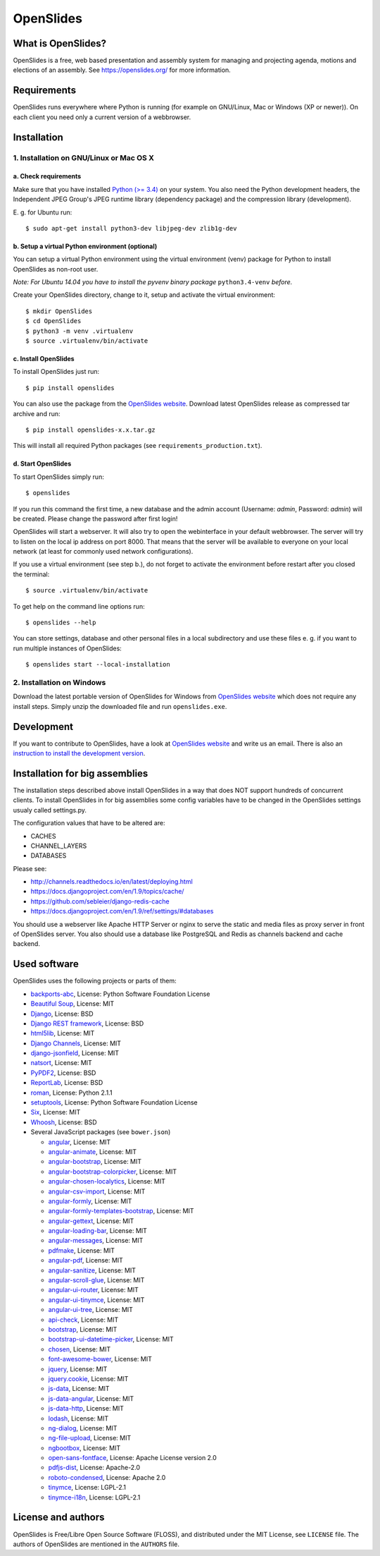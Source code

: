 ============
 OpenSlides
============

What is OpenSlides?
===================

OpenSlides is a free, web based presentation and assembly system for
managing and projecting agenda, motions and elections of an assembly. See
https://openslides.org/ for more information.


Requirements
============

OpenSlides runs everywhere where Python is running (for example on
GNU/Linux, Mac or Windows (XP or newer)). On each client you need only a
current version of a webbrowser.


Installation
============

1. Installation on GNU/Linux or Mac OS X
----------------------------------------

a. Check requirements
'''''''''''''''''''''

Make sure that you have installed `Python (>= 3.4)
<https://www.python.org/>`_ on your system. You also need the Python
development headers, the Independent JPEG Group's JPEG runtime library
(dependency package) and the compression library (development).

\E. g. for Ubuntu run::

    $ sudo apt-get install python3-dev libjpeg-dev zlib1g-dev


b. Setup a virtual Python environment (optional)
''''''''''''''''''''''''''''''''''''''''''''''''

You can setup a virtual Python environment using the virtual environment
(venv) package for Python to install OpenSlides as non-root user.

*Note: For Ubuntu 14.04 you have to install the pyvenv binary package*
``python3.4-venv`` *before.*

Create your OpenSlides directory, change to it, setup and activate the
virtual environment::

    $ mkdir OpenSlides
    $ cd OpenSlides
    $ python3 -m venv .virtualenv
    $ source .virtualenv/bin/activate


c. Install OpenSlides
'''''''''''''''''''''

To install OpenSlides just run::

    $ pip install openslides

You can also use the package from the `OpenSlides website
<https://openslides.org/>`_. Download latest OpenSlides release as
compressed tar archive and run::

    $ pip install openslides-x.x.tar.gz

This will install all required Python packages (see
``requirements_production.txt``).


d. Start OpenSlides
'''''''''''''''''''

To start OpenSlides simply run::

    $ openslides

If you run this command the first time, a new database and the admin account
(Username: `admin`, Password: `admin`) will be created. Please change the
password after first login!

OpenSlides will start a webserver. It will also try to open the webinterface in
your default webbrowser. The server will try to listen on the local ip address
on port 8000. That means that the server will be available to everyone on your
local network (at least for commonly used network configurations).

If you use a virtual environment (see step b.), do not forget to activate
the environment before restart after you closed the terminal::

    $ source .virtualenv/bin/activate

To get help on the command line options run::

    $ openslides --help

You can store settings, database and other personal files in a local
subdirectory and use these files e. g. if you want to run multiple
instances of OpenSlides::

    $ openslides start --local-installation


2. Installation on Windows
--------------------------

Download the latest portable version of OpenSlides for Windows from
`OpenSlides website <https://openslides.org/>`_ which does not require any
install steps. Simply unzip the downloaded file and run ``openslides.exe``.


Development
===========

If you want to contribute to OpenSlides, have a look at `OpenSlides website
<https://openslides.org/>`_ and write us an email. There is also an
`instruction to install the development version
<https://github.com/OpenSlides/OpenSlides/blob/master/DEVELOPMENT.rst>`_.


Installation for big assemblies
===============================

The installation steps described above install OpenSlides in a way that does
NOT support hundreds of concurrent clients. To install OpenSlides in for big
assemblies some config variables have to be changed in the OpenSlides settings
usualy called settings.py.

The configuration values that have to be altered are:

* CACHES
* CHANNEL_LAYERS
* DATABASES

Please see:

* http://channels.readthedocs.io/en/latest/deploying.html
* https://docs.djangoproject.com/en/1.9/topics/cache/
* https://github.com/sebleier/django-redis-cache
* https://docs.djangoproject.com/en/1.9/ref/settings/#databases

You should use a webserver like Apache HTTP Server or nginx to serve the static
and media files as proxy server in front of OpenSlides server. You also
should use a database like PostgreSQL and Redis as channels backend and cache
backend.


Used software
=============

OpenSlides uses the following projects or parts of them:

* `backports-abc <https://github.com/cython/backports_abc>`_,
  License: Python Software Foundation License

* `Beautiful Soup <http://www.crummy.com/software/BeautifulSoup/>`_,
  License: MIT

* `Django <https://www.djangoproject.com>`_, License: BSD

* `Django REST framework <http://www.django-rest-framework.org>`_, License:
  BSD

* `html5lib <https://github.com/html5lib/html5lib-python>`_, License: MIT

* `Django Channels <https://github.com/andrewgodwin/channels/>`_, License: MIT

* `django-jsonfield <https://github.com/bradjasper/django-jsonfield/>`_,
  License: MIT

* `natsort <https://pypi.python.org/pypi/natsort>`_, License: MIT

* `PyPDF2 <http://mstamy2.github.io/PyPDF2/>`_, License: BSD

* `ReportLab <http://www.reportlab.com/opensource/>`_,
  License: BSD

* `roman <https://pypi.python.org/pypi/roman>`_, License: Python 2.1.1

* `setuptools <https://pypi.python.org/pypi/setuptools>`_,
  License: Python Software Foundation License

* `Six <http://pythonhosted.org/six/>`_, License: MIT

* `Whoosh <https://bitbucket.org/mchaput/whoosh/wiki/Home>`_, License: BSD

* Several JavaScript packages (see ``bower.json``)

  * `angular <http://angularjs.org>`_, License: MIT
  * `angular-animate <http://angularjs.org>`_, License: MIT
  * `angular-bootstrap <http://angular-ui.github.io/bootstrap>`_, License: MIT
  * `angular-bootstrap-colorpicker <https://github.com/buberdds/angular-bootstrap-colorpicker>`_, License: MIT
  * `angular-chosen-localytics <http://github.com/leocaseiro/angular-chosen>`_, License: MIT
  * `angular-csv-import <https://github.com/bahaaldine/angular-csv-import>`_, License: MIT
  * `angular-formly <http://formly-js.github.io/angular-formly/>`_, License: MIT
  * `angular-formly-templates-bootstrap <https://github.com/formly-js/angular-formly-templates-bootstrap>`_, License: MIT
  * `angular-gettext <http://angular-gettext.rocketeer.be/>`_, License: MIT
  * `angular-loading-bar <https://chieffancypants.github.io/angular-loading-bar>`_, License: MIT
  * `angular-messages <http://angularjs.org>`_, License: MIT
  * `pdfmake <https://github.com/pdfmake/pdfmake>`_, License: MIT
  * `angular-pdf <http://github.com/sayanee/angularjs-pdf>`_, License: MIT
  * `angular-sanitize <http://angularjs.org>`_, License: MIT
  * `angular-scroll-glue <https://github.com/Luegg/angularjs-scroll-glue>`_, License: MIT
  * `angular-ui-router <http://angular-ui.github.io/ui-router/>`_, License: MIT
  * `angular-ui-tinymce <http://angular-ui.github.com>`_, License: MIT
  * `angular-ui-tree <https://github.com/angular-ui-tree/angular-ui-tree>`_, License: MIT
  * `api-check <https://github.com/kentcdodds/api-check>`_, License: MIT
  * `bootstrap <http://getbootstrap.com>`_, License: MIT
  * `bootstrap-ui-datetime-picker <https://github.com/Gillardo/bootstrap-ui-datetime-picker>`_, License: MIT
  * `chosen <http://harvesthq.github.io/chosen/>`_, License: MIT
  * `font-awesome-bower <https://github.com/tdg5/font-awesome-bower>`_, License: MIT
  * `jquery <https://jquery.com>`_, License: MIT
  * `jquery.cookie <https://plugins.jquery.com/cookie>`_, License: MIT
  * `js-data <http://www.js-data.io>`_, License: MIT
  * `js-data-angular <http://www.js-data.io/docs/js-data-angular>`_, License: MIT
  * `js-data-http <http://www.js-data.io/docs/dshttpadapter>`_, License: MIT
  * `lodash <https://lodash.com/>`_, License: MIT
  * `ng-dialog <https://github.com/likeastore/ngDialog>`_, License: MIT
  * `ng-file-upload <https://github.com/danialfarid/ng-file-upload>`_, License: MIT
  * `ngbootbox <https://github.com/eriktufvesson/ngBootbox>`_, License: MIT
  * `open-sans-fontface <https://github.com/FontFaceKit/open-sans>`_, License: Apache License version 2.0
  * `pdfjs-dist <http://mozilla.github.io/pdf.js/>`_, License: Apache-2.0
  * `roboto-condensed <https://github.com/davidcunningham/roboto-condensed>`_, License: Apache 2.0
  * `tinymce <http://www.tinymce.com>`_, License: LGPL-2.1
  * `tinymce-i18n <https://github.com/OpenSlides/tinymce-i18n>`_, License: LGPL-2.1


License and authors
===================

OpenSlides is Free/Libre Open Source Software (FLOSS), and distributed
under the MIT License, see ``LICENSE`` file. The authors of OpenSlides are
mentioned in the ``AUTHORS`` file.
